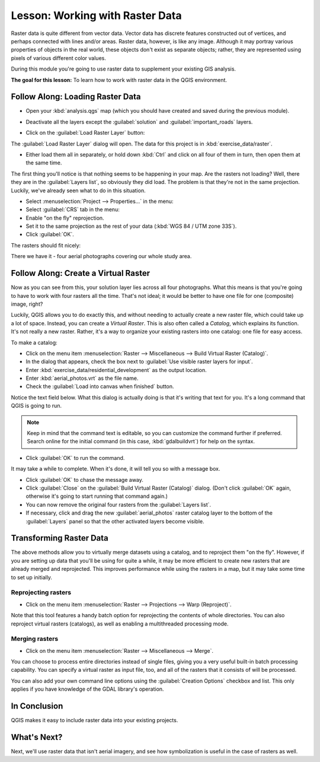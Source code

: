 .. only:: html

   |updatedisclaimer|

|LS| Working with Raster Data
===============================================================================

Raster data is quite different from vector data. Vector data has discrete
features constructed out of vertices, and perhaps connected with lines and/or
areas. Raster data, however, is like any image. Although it may portray various
properties of objects in the real world, these objects don't exist as separate
objects; rather, they are represented using pixels of various different color
values.

During this module you're going to use raster data to supplement your existing
GIS analysis.

**The goal for this lesson:** To learn how to work with raster data in the QGIS
environment.

|basic| |FA| Loading Raster Data
-------------------------------------------------------------------------------

* Open your :kbd:`analysis.qgs` map (which you should have created and saved
  during the previous module).
* Deactivate all the layers except the :guilabel:`solution` and
  :guilabel:`important_roads` layers.
* Click on the :guilabel:`Load Raster Layer` button:

  |addRasterLayer|

The :guilabel:`Load Raster Layer` dialog will open. The data for this project
is in :kbd:`exercise_data/raster`.

* Either load them all in separately, or hold down :kbd:`Ctrl` and click on all
  four of them in turn, then open them at the same time.

The first thing you'll notice is that nothing seems to be happening in your
map. Are the rasters not loading? Well, there they are in the :guilabel:`Layers
list`, so obviously they did load. The problem is that they're not in the same
projection. Luckily, we've already seen what to do in this situation.

* Select :menuselection:`Project --> Properties...` in the menu:
* Select :guilabel:`CRS` tab in the menu:
* Enable "on the fly" reprojection.
* Set it to the same projection as the rest of your data (:kbd:`WGS 84 / UTM
  zone 33S`).
* Click :guilabel:`OK`.

The rasters should fit nicely:

.. image:: img/raster_step_one.png
   :align: center

There we have it - four aerial photographs covering our whole study area.

|basic| |FA| Create a Virtual Raster
-------------------------------------------------------------------------------

Now as you can see from this, your solution layer lies across all four
photographs. What this means is that you're going to have to work with four
rasters all the time. That's not ideal; it would be better to have one file for
one (composite) image, right?

Luckily, QGIS allows you to do exactly this, and without needing to actually
create a new raster file, which could take up a lot of space. Instead, you can
create a *Virtual Raster*. This is also often called a *Catalog*, which
explains its function. It's not really a new raster. Rather, it's a way to
organize your existing rasters into one catalog: one file for easy access.

To make a catalog:

* Click on the menu item :menuselection:`Raster --> Miscellaneous --> Build
  Virtual Raster (Catalog)`.
* In the dialog that appears, check the box next to :guilabel:`Use visible
  raster layers for input`.
* Enter :kbd:`exercise_data/residential_development` as the output location.
* Enter :kbd:`aerial_photos.vrt` as the file name.
* Check the :guilabel:`Load into canvas when finished` button.

Notice the text field below. What this dialog is actually doing is that it's
writing that text for you. It's a long command that QGIS is going to run.

.. note::  |hard| Keep in mind that the command text is editable, so you can
   customize the command further if preferred. Search online for the initial
   command (in this case, :kbd:`gdalbuildvrt`) for help on the syntax.

* Click :guilabel:`OK` to run the command.

.. image:: img/build_virtual_raster.png
   :align: center


It may take a while to complete. When it's done, it will tell you so with a
message box.

* Click :guilabel:`OK` to chase the message away.
* Click :guilabel:`Close` on the :guilabel:`Build Virtual Raster (Catalog)`
  dialog.  (Don't click :guilabel:`OK` again, otherwise it's going to start
  running that command again.)
* You can now remove the original four rasters from the :guilabel:`Layers
  list`.
* If necessary, click and drag the new :guilabel:`aerial_photos` raster catalog
  layer to the bottom of the :guilabel:`Layers` panel so that the other
  activated layers become visible.

|hard| Transforming Raster Data
-------------------------------------------------------------------------------

The above methods allow you to virtually merge datasets using a catalog, and to
reproject them "on the fly". However, if you are setting up data that you'll be
using for quite a while, it may be more efficient to create new rasters that
are already merged and reprojected. This improves performance while using the
rasters in a map, but it may take some time to set up initially.

Reprojecting rasters
...............................................................................

* Click on the menu item :menuselection:`Raster --> Projections --> Warp
  (Reproject)`.

Note that this tool features a handy batch option for reprojecting the contents
of whole directories. You can also reproject virtual rasters (catalogs), as
well as enabling a multithreaded processing mode.

.. image:: img/warp_rasters.png
   :align: center

Merging rasters
...............................................................................

* Click on the menu item :menuselection:`Raster --> Miscellaneous --> Merge`.

You can choose to process entire directories instead of single files, giving
you a very useful built-in batch processing capability. You can specify a
virtual raster as input file, too, and all of the rasters that it consists of
will be processed.

You can also add your own command line options using the :guilabel:`Creation
Options` checkbox and list. This only applies if you have knowledge of the GDAL
library's operation.

.. image:: img/merge_rasters.png
   :align: center

|IC|
-------------------------------------------------------------------------------

QGIS makes it easy to include raster data into your existing projects.

|WN|
-------------------------------------------------------------------------------

Next, we'll use raster data that isn't aerial imagery, and see how
symbolization is useful in the case of rasters as well.


.. Substitutions definitions - AVOID EDITING PAST THIS LINE
   This will be automatically updated by the find_set_subst.py script.
   If you need to create a new substitution manually,
   please add it also to the substitutions.txt file in the
   source folder.

.. |FA| replace:: Follow Along:
.. |IC| replace:: In Conclusion
.. |LS| replace:: Lesson:
.. |WN| replace:: What's Next?
.. |addRasterLayer| image:: /static/common/mActionAddRasterLayer.png
   :width: 1.5em
.. |basic| image:: /static/global/basic.png
.. |hard| image:: /static/global/hard.png
.. |updatedisclaimer| replace:: :disclaimer:`Docs in progress for 'QGIS testing'. Visit http://docs.qgis.org/2.18 for QGIS 2.18 docs and translations.`
